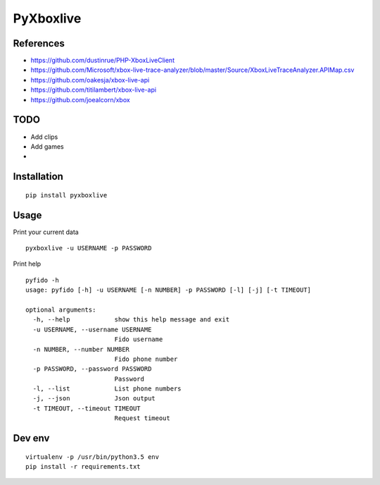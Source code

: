 ##########
PyXboxlive
##########

References
##########
* https://github.com/dustinrue/PHP-XboxLiveClient
* https://github.com/Microsoft/xbox-live-trace-analyzer/blob/master/Source/XboxLiveTraceAnalyzer.APIMap.csv
* https://github.com/oakesja/xbox-live-api 
* https://github.com/titilambert/xbox-live-api
* https://github.com/joealcorn/xbox

TODO
####

* Add clips
* Add games
* 

Installation
############

::

    pip install pyxboxlive


Usage
#####

Print your current data

::

    pyxboxlive -u USERNAME -p PASSWORD


Print help

::

    pyfido -h
    usage: pyfido [-h] -u USERNAME [-n NUMBER] -p PASSWORD [-l] [-j] [-t TIMEOUT]

    optional arguments:
      -h, --help            show this help message and exit
      -u USERNAME, --username USERNAME
                            Fido username
      -n NUMBER, --number NUMBER
                            Fido phone number
      -p PASSWORD, --password PASSWORD
                            Password
      -l, --list            List phone numbers
      -j, --json            Json output
      -t TIMEOUT, --timeout TIMEOUT
                            Request timeout

Dev env
#######

::

    virtualenv -p /usr/bin/python3.5 env
    pip install -r requirements.txt 
